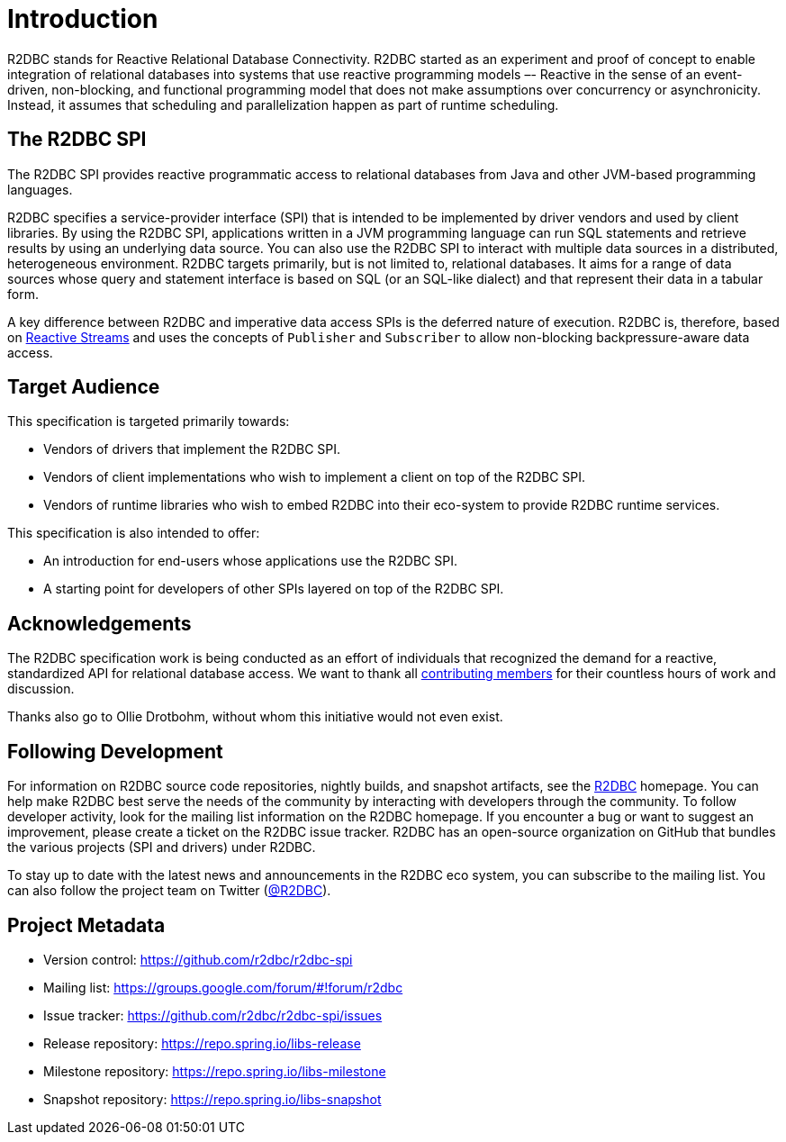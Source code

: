 [[introduction]]
= Introduction

[[introduction.what-is-r2dbc]]
R2DBC stands for Reactive Relational Database Connectivity.
R2DBC started as an experiment and proof of concept to enable integration of relational databases into systems that use reactive programming models –- Reactive in the sense of an event-driven, non-blocking, and functional programming model that does not make assumptions over concurrency or asynchronicity.
Instead, it assumes that scheduling and parallelization happen as part of runtime scheduling.

[[introduction.r2dbc-spi]]
== The R2DBC SPI

The R2DBC SPI provides reactive programmatic access to relational databases from Java and other JVM-based programming languages.

R2DBC specifies a service-provider interface (SPI) that is intended to be implemented by driver vendors and used by client libraries.
By using the R2DBC SPI, applications written in a JVM programming language can run SQL statements and retrieve results by using an underlying data source.
You can also use the R2DBC SPI to interact with multiple data sources in a distributed, heterogeneous environment.
R2DBC targets primarily, but is not limited to, relational databases.
It aims for a range of data sources whose query and statement interface is based on SQL (or an SQL-like dialect) and that represent their data in a tabular form.

A key difference between R2DBC and imperative data access SPIs is the deferred nature of execution. R2DBC is, therefore, based on https://www.reactive-streams.org/[Reactive Streams] and uses the concepts of `Publisher` and `Subscriber` to allow non-blocking backpressure-aware data access.

[[introduction.target-audience]]
== Target Audience

This specification is targeted primarily towards:

* Vendors of drivers that implement the R2DBC SPI.
* Vendors of client implementations who wish to implement a client on top of the R2DBC SPI.
* Vendors of runtime libraries who wish to embed R2DBC into their eco-system to provide R2DBC runtime services.

This specification is also intended to offer:

* An introduction for end-users whose applications use the R2DBC SPI.
* A starting point for developers of other SPIs layered on top of the R2DBC SPI.

[[introduction.acknowledgements]]
== Acknowledgements

The R2DBC specification work is being conducted as an effort of individuals that recognized the demand for a reactive, standardized API for relational database access.
We want to thank all https://github.com/r2dbc/r2dbc-spi/graphs/contributors[contributing members] for their countless hours of work and discussion.

Thanks also go to Ollie Drotbohm, without whom this initiative would not even exist.

[[introduction.following]]
== Following Development

For information on R2DBC source code repositories, nightly builds, and snapshot artifacts, see the https://r2dbc.io/resources/[R2DBC] homepage.
You can help make R2DBC best serve the needs of the community by interacting with developers through the community.
To follow developer activity, look for the mailing list information on the R2DBC homepage.
If you encounter a bug or want to suggest an improvement, please create a ticket on the R2DBC issue tracker.
R2DBC has an open-source organization on GitHub that bundles the various projects (SPI and drivers) under R2DBC.

To stay up to date with the latest news and announcements in the R2DBC eco system, you can subscribe to the mailing list. You can also follow the project team on Twitter (https://twitter.com/r2dbc[@R2DBC]).

[[introduction.project-metadata]]
== Project Metadata

* Version control: https://github.com/r2dbc/r2dbc-spi
* Mailing list: link:++https://groups.google.com/forum/#!forum/r2dbc++[++https://groups.google.com/forum/#!forum/r2dbc++]
* Issue tracker: https://github.com/r2dbc/r2dbc-spi/issues
* Release repository: https://repo.spring.io/libs-release
* Milestone repository: https://repo.spring.io/libs-milestone
* Snapshot repository: https://repo.spring.io/libs-snapshot
